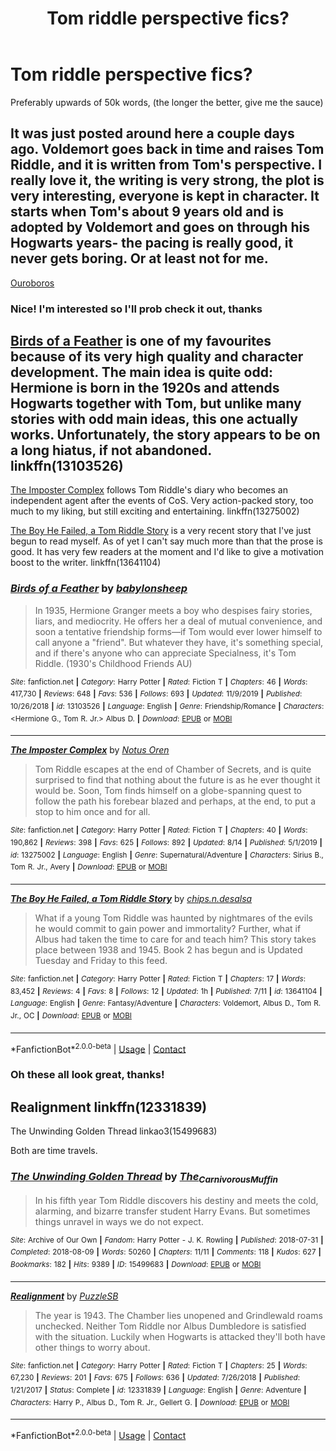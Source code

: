 #+TITLE: Tom riddle perspective fics?

* Tom riddle perspective fics?
:PROPERTIES:
:Author: ColossalCookie
:Score: 9
:DateUnix: 1598378287.0
:DateShort: 2020-Aug-25
:FlairText: Request
:END:
Preferably upwards of 50k words, (the longer the better, give me the sauce)


** It was just posted around here a couple days ago. Voldemort goes back in time and raises Tom Riddle, and it is written from Tom's perspective. I really love it, the writing is very strong, the plot is very interesting, everyone is kept in character. It starts when Tom's about 9 years old and is adopted by Voldemort and goes on through his Hogwarts years- the pacing is really good, it never gets boring. Or at least not for me.

[[https://archiveofourown.org/works/24476011/chapters/59074657][Ouroboros]]
:PROPERTIES:
:Author: LeveMeAloone
:Score: 4
:DateUnix: 1598381695.0
:DateShort: 2020-Aug-25
:END:

*** Nice! I'm interested so I'll prob check it out, thanks
:PROPERTIES:
:Author: ColossalCookie
:Score: 2
:DateUnix: 1598381776.0
:DateShort: 2020-Aug-25
:END:


** [[https://www.fanfiction.net/s/13103526/1/Birds-of-a-Feather][Birds of a Feather]] is one of my favourites because of its very high quality and character development. The main idea is quite odd: Hermione is born in the 1920s and attends Hogwarts together with Tom, but unlike many stories with odd main ideas, this one actually works. Unfortunately, the story appears to be on a long hiatus, if not abandoned. linkffn(13103526)

[[https://www.fanfiction.net/s/13275002/1/The-Imposter-Complex][The Imposter Complex]] follows Tom Riddle's diary who becomes an independent agent after the events of CoS. Very action-packed story, too much to my liking, but still exciting and entertaining. linkffn(13275002)

[[https://www.fanfiction.net/s/13641104/1/The-Boy-He-Failed-a-Tom-Riddle-Story][The Boy He Failed, a Tom Riddle Story]] is a very recent story that I've just begun to read myself. As of yet I can't say much more than that the prose is good. It has very few readers at the moment and I'd like to give a motivation boost to the writer. linkffn(13641104)
:PROPERTIES:
:Author: Gavin_Magnus
:Score: 2
:DateUnix: 1598380797.0
:DateShort: 2020-Aug-25
:END:

*** [[https://www.fanfiction.net/s/13103526/1/][*/Birds of a Feather/*]] by [[https://www.fanfiction.net/u/11367246/babylonsheep][/babylonsheep/]]

#+begin_quote
  In 1935, Hermione Granger meets a boy who despises fairy stories, liars, and mediocrity. He offers her a deal of mutual convenience, and soon a tentative friendship forms---if Tom would ever lower himself to call anyone a "friend". But whatever they have, it's something special, and if there's anyone who can appreciate Specialness, it's Tom Riddle. (1930's Childhood Friends AU)
#+end_quote

^{/Site/:} ^{fanfiction.net} ^{*|*} ^{/Category/:} ^{Harry} ^{Potter} ^{*|*} ^{/Rated/:} ^{Fiction} ^{T} ^{*|*} ^{/Chapters/:} ^{46} ^{*|*} ^{/Words/:} ^{417,730} ^{*|*} ^{/Reviews/:} ^{648} ^{*|*} ^{/Favs/:} ^{536} ^{*|*} ^{/Follows/:} ^{693} ^{*|*} ^{/Updated/:} ^{11/9/2019} ^{*|*} ^{/Published/:} ^{10/26/2018} ^{*|*} ^{/id/:} ^{13103526} ^{*|*} ^{/Language/:} ^{English} ^{*|*} ^{/Genre/:} ^{Friendship/Romance} ^{*|*} ^{/Characters/:} ^{<Hermione} ^{G.,} ^{Tom} ^{R.} ^{Jr.>} ^{Albus} ^{D.} ^{*|*} ^{/Download/:} ^{[[http://www.ff2ebook.com/old/ffn-bot/index.php?id=13103526&source=ff&filetype=epub][EPUB]]} ^{or} ^{[[http://www.ff2ebook.com/old/ffn-bot/index.php?id=13103526&source=ff&filetype=mobi][MOBI]]}

--------------

[[https://www.fanfiction.net/s/13275002/1/][*/The Imposter Complex/*]] by [[https://www.fanfiction.net/u/2129301/Notus-Oren][/Notus Oren/]]

#+begin_quote
  Tom Riddle escapes at the end of Chamber of Secrets, and is quite surprised to find that nothing about the future is as he ever thought it would be. Soon, Tom finds himself on a globe-spanning quest to follow the path his forebear blazed and perhaps, at the end, to put a stop to him once and for all.
#+end_quote

^{/Site/:} ^{fanfiction.net} ^{*|*} ^{/Category/:} ^{Harry} ^{Potter} ^{*|*} ^{/Rated/:} ^{Fiction} ^{T} ^{*|*} ^{/Chapters/:} ^{40} ^{*|*} ^{/Words/:} ^{190,862} ^{*|*} ^{/Reviews/:} ^{398} ^{*|*} ^{/Favs/:} ^{625} ^{*|*} ^{/Follows/:} ^{892} ^{*|*} ^{/Updated/:} ^{8/14} ^{*|*} ^{/Published/:} ^{5/1/2019} ^{*|*} ^{/id/:} ^{13275002} ^{*|*} ^{/Language/:} ^{English} ^{*|*} ^{/Genre/:} ^{Supernatural/Adventure} ^{*|*} ^{/Characters/:} ^{Sirius} ^{B.,} ^{Tom} ^{R.} ^{Jr.,} ^{Avery} ^{*|*} ^{/Download/:} ^{[[http://www.ff2ebook.com/old/ffn-bot/index.php?id=13275002&source=ff&filetype=epub][EPUB]]} ^{or} ^{[[http://www.ff2ebook.com/old/ffn-bot/index.php?id=13275002&source=ff&filetype=mobi][MOBI]]}

--------------

[[https://www.fanfiction.net/s/13641104/1/][*/The Boy He Failed, a Tom Riddle Story/*]] by [[https://www.fanfiction.net/u/13732339/chips-n-desalsa][/chips.n.desalsa/]]

#+begin_quote
  What if a young Tom Riddle was haunted by nightmares of the evils he would commit to gain power and immortality? Further, what if Albus had taken the time to care for and teach him? This story takes place between 1938 and 1945. Book 2 has begun and is Updated Tuesday and Friday to this feed.
#+end_quote

^{/Site/:} ^{fanfiction.net} ^{*|*} ^{/Category/:} ^{Harry} ^{Potter} ^{*|*} ^{/Rated/:} ^{Fiction} ^{T} ^{*|*} ^{/Chapters/:} ^{17} ^{*|*} ^{/Words/:} ^{83,452} ^{*|*} ^{/Reviews/:} ^{4} ^{*|*} ^{/Favs/:} ^{8} ^{*|*} ^{/Follows/:} ^{12} ^{*|*} ^{/Updated/:} ^{1h} ^{*|*} ^{/Published/:} ^{7/11} ^{*|*} ^{/id/:} ^{13641104} ^{*|*} ^{/Language/:} ^{English} ^{*|*} ^{/Genre/:} ^{Fantasy/Adventure} ^{*|*} ^{/Characters/:} ^{Voldemort,} ^{Albus} ^{D.,} ^{Tom} ^{R.} ^{Jr.,} ^{OC} ^{*|*} ^{/Download/:} ^{[[http://www.ff2ebook.com/old/ffn-bot/index.php?id=13641104&source=ff&filetype=epub][EPUB]]} ^{or} ^{[[http://www.ff2ebook.com/old/ffn-bot/index.php?id=13641104&source=ff&filetype=mobi][MOBI]]}

--------------

*FanfictionBot*^{2.0.0-beta} | [[https://github.com/FanfictionBot/reddit-ffn-bot/wiki/Usage][Usage]] | [[https://www.reddit.com/message/compose?to=tusing][Contact]]
:PROPERTIES:
:Author: FanfictionBot
:Score: 2
:DateUnix: 1598380820.0
:DateShort: 2020-Aug-25
:END:


*** Oh these all look great, thanks!
:PROPERTIES:
:Author: ColossalCookie
:Score: 1
:DateUnix: 1598382058.0
:DateShort: 2020-Aug-25
:END:


** Realignment linkffn(12331839)

The Unwinding Golden Thread linkao3(15499683)

Both are time travels.
:PROPERTIES:
:Author: hrmdurr
:Score: 2
:DateUnix: 1598383927.0
:DateShort: 2020-Aug-26
:END:

*** [[https://archiveofourown.org/works/15499683][*/The Unwinding Golden Thread/*]] by [[https://www.archiveofourown.org/users/The_Carnivorous_Muffin/pseuds/The_Carnivorous_Muffin][/The_Carnivorous_Muffin/]]

#+begin_quote
  In his fifth year Tom Riddle discovers his destiny and meets the cold, alarming, and bizarre transfer student Harry Evans. But sometimes things unravel in ways we do not expect.
#+end_quote

^{/Site/:} ^{Archive} ^{of} ^{Our} ^{Own} ^{*|*} ^{/Fandom/:} ^{Harry} ^{Potter} ^{-} ^{J.} ^{K.} ^{Rowling} ^{*|*} ^{/Published/:} ^{2018-07-31} ^{*|*} ^{/Completed/:} ^{2018-08-09} ^{*|*} ^{/Words/:} ^{50260} ^{*|*} ^{/Chapters/:} ^{11/11} ^{*|*} ^{/Comments/:} ^{118} ^{*|*} ^{/Kudos/:} ^{627} ^{*|*} ^{/Bookmarks/:} ^{182} ^{*|*} ^{/Hits/:} ^{9389} ^{*|*} ^{/ID/:} ^{15499683} ^{*|*} ^{/Download/:} ^{[[https://archiveofourown.org/downloads/15499683/The%20Unwinding%20Golden.epub?updated_at=1583876359][EPUB]]} ^{or} ^{[[https://archiveofourown.org/downloads/15499683/The%20Unwinding%20Golden.mobi?updated_at=1583876359][MOBI]]}

--------------

[[https://www.fanfiction.net/s/12331839/1/][*/Realignment/*]] by [[https://www.fanfiction.net/u/5057319/PuzzleSB][/PuzzleSB/]]

#+begin_quote
  The year is 1943. The Chamber lies unopened and Grindlewald roams unchecked. Neither Tom Riddle nor Albus Dumbledore is satisfied with the situation. Luckily when Hogwarts is attacked they'll both have other things to worry about.
#+end_quote

^{/Site/:} ^{fanfiction.net} ^{*|*} ^{/Category/:} ^{Harry} ^{Potter} ^{*|*} ^{/Rated/:} ^{Fiction} ^{T} ^{*|*} ^{/Chapters/:} ^{25} ^{*|*} ^{/Words/:} ^{67,230} ^{*|*} ^{/Reviews/:} ^{201} ^{*|*} ^{/Favs/:} ^{675} ^{*|*} ^{/Follows/:} ^{636} ^{*|*} ^{/Updated/:} ^{7/26/2018} ^{*|*} ^{/Published/:} ^{1/21/2017} ^{*|*} ^{/Status/:} ^{Complete} ^{*|*} ^{/id/:} ^{12331839} ^{*|*} ^{/Language/:} ^{English} ^{*|*} ^{/Genre/:} ^{Adventure} ^{*|*} ^{/Characters/:} ^{Harry} ^{P.,} ^{Albus} ^{D.,} ^{Tom} ^{R.} ^{Jr.,} ^{Gellert} ^{G.} ^{*|*} ^{/Download/:} ^{[[http://www.ff2ebook.com/old/ffn-bot/index.php?id=12331839&source=ff&filetype=epub][EPUB]]} ^{or} ^{[[http://www.ff2ebook.com/old/ffn-bot/index.php?id=12331839&source=ff&filetype=mobi][MOBI]]}

--------------

*FanfictionBot*^{2.0.0-beta} | [[https://github.com/FanfictionBot/reddit-ffn-bot/wiki/Usage][Usage]] | [[https://www.reddit.com/message/compose?to=tusing][Contact]]
:PROPERTIES:
:Author: FanfictionBot
:Score: 2
:DateUnix: 1598383944.0
:DateShort: 2020-Aug-26
:END:
